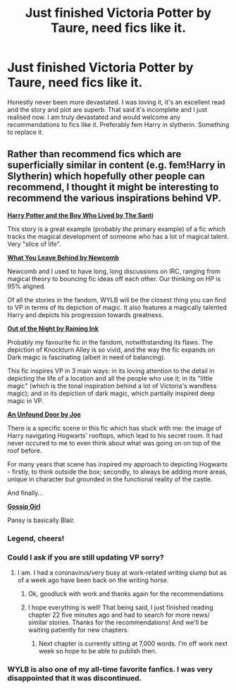 #+TITLE: Just finished Victoria Potter by Taure, need fics like it.

* Just finished Victoria Potter by Taure, need fics like it.
:PROPERTIES:
:Author: randomthrowasay0101
:Score: 13
:DateUnix: 1588691672.0
:DateShort: 2020-May-05
:FlairText: Request
:END:
Honestly never been more devastated. I was loving it, it's an excellent read and the story and plot are superb. That said it's incomplete and I just realised now. I am truly devastated and would welcome any recommendations to fics like it. Preferably fem Harry in slytherin. Something to replace it.


** Rather than recommend fics which are superficially similar in content (e.g. fem!Harry in Slytherin) which hopefully other people can recommend, I thought it might be interesting to recommend the various inspirations behind VP.

[[https://www.fanfiction.net/s/5353809/1/Harry-Potter-and-the-Boy-Who-Lived][*Harry Potter and the Boy Who Lived by The Santi*]]

This story is a great example (probably /the/ primary example) of a fic which tracks the magical development of someone who has a lot of magical talent. Very "slice of life".

[[https://www.fanfiction.net/s/10758358/1/What-You-Leave-Behind][*What You Leave Behind by Newcomb*]]

Newcomb and I used to have long, long discussions on IRC, ranging from magical theory to bouncing fic ideas off each other. Our thinking on HP is 95% aligned.

Of all the stories in the fandom, WYLB will be the closest thing you can find to VP in terms of its depiction of magic. It also features a magically talented Harry and depicts his progression towards greatness.

[[https://www.fanfiction.net/s/12723942/1/Out-of-the-Night][*Out of the Night by Raining Ink*]]

Probably my favourite fic in the fandom, notwithstanding its flaws. The depiction of Knockturn Alley is so vivid, and the way the fic expands on Dark magic is fascinating (albeit in need of balancing).

This fic inspires VP in 3 main ways: in its loving attention to the detail in depicting the life of a location and all the people who use it; in its "little magic" (which is the tonal inspiration behind a lot of Victoria's wandless magic); and in its depiction of dark magic, which partially inspired deep magic in VP.

[[https://www.fanfiction.net/s/7552826/1/An-Unfound-Door][*An Unfound Door by Joe*]]

There is a specific scene in this fic which has stuck with me: the image of Harry navigating Hogwarts' rooftops, which lead to his secret room. It had never occured to me to even think about what was going on on top of the roof before.

For many years that scene has inspired my approach to depicting Hogwarts - firstly, to think outside the box; secondly, to always be adding more areas, unique in character but grounded in the functional reality of the castle.

And finally...

[[https://www.youtube.com/watch?v=dXk4vBaxTkQ][*Gossip Girl*]]

Pansy is basically Blair.
:PROPERTIES:
:Author: Taure
:Score: 11
:DateUnix: 1588748995.0
:DateShort: 2020-May-06
:END:

*** Legend, cheers!
:PROPERTIES:
:Author: randomthrowasay0101
:Score: 2
:DateUnix: 1588749285.0
:DateShort: 2020-May-06
:END:


*** Could I ask if you are still updating VP sorry?
:PROPERTIES:
:Author: randomthrowasay0101
:Score: 2
:DateUnix: 1588749415.0
:DateShort: 2020-May-06
:END:

**** I am. I had a coronavirus/very busy at work-related writing slump but as of a week ago have been back on the writing horse.
:PROPERTIES:
:Author: Taure
:Score: 6
:DateUnix: 1588749512.0
:DateShort: 2020-May-06
:END:

***** Ok, goodluck with work and thanks again for the recommendations
:PROPERTIES:
:Author: randomthrowasay0101
:Score: 2
:DateUnix: 1588749627.0
:DateShort: 2020-May-06
:END:


***** I hope everything is well! That being said, I just finished reading chapter 22 five minutes ago and had to search for more news/ similar stories. Thanks for the recommendations! And we'll be waiting patiently for new chapters.
:PROPERTIES:
:Author: CrazyLemon42
:Score: 2
:DateUnix: 1590072470.0
:DateShort: 2020-May-21
:END:

****** Next chapter is currently sitting at 7,000 words. I'm off work next week so hope to be able to publish then.
:PROPERTIES:
:Author: Taure
:Score: 3
:DateUnix: 1590072698.0
:DateShort: 2020-May-21
:END:


*** WYLB is also one of my all-time favorite fanfics. I was very disappointed that it was discontinued.
:PROPERTIES:
:Author: CrazyLemon42
:Score: 1
:DateUnix: 1590084126.0
:DateShort: 2020-May-21
:END:
